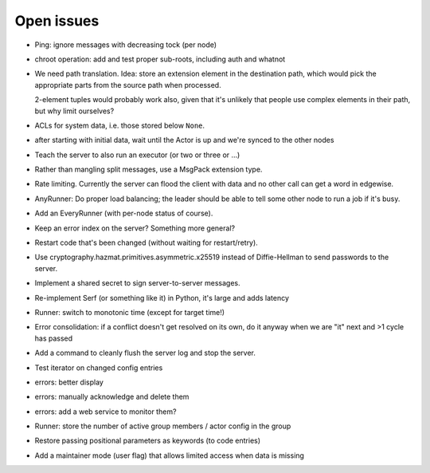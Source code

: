 Open issues
===========

* Ping: ignore messages with decreasing tock (per node)

* chroot operation: add and test proper sub-roots, including auth and
  whatnot

* We need path translation. Idea: store an extension element in the
  destination path, which would pick the appropriate parts from the
  source path when processed.

  2-element tuples would probably work also, given that it's unlikely that
  people use complex elements in their path, but why limit ourselves?

* ACLs for system data, i.e. those stored below ``None``.

* after starting with initial data, wait until the Actor is up and we're
  synced to the other nodes

* Teach the server to also run an executor (or two or three or …)

* Rather than mangling split messages, use a MsgPack extension type.

* Rate limiting. Currently the server can flood the client with data and no
  other call can get a word in edgewise.

* AnyRunner: Do proper load balancing; the leader should be able to tell
  some other node to run a job if it's busy.

* Add an EveryRunner (with per-node status of course).

* Keep an error index on the server?  Something more general?

* Restart code that's been changed (without waiting for restart/retry).

* Use cryptography.hazmat.primitives.asymmetric.x25519 instead of
  Diffie-Hellman to send passwords to the server.

* Implement a shared secret to sign server-to-server messages.

* Re-implement Serf (or something like it) in Python, it's large and adds latency

* Runner: switch to monotonic time (except for target time!)

* Error consolidation: if a conflict doesn't get resolved on its own, do it
  anyway when we are "it" next and >1 cycle has passed

* Add a command to cleanly flush the server log and stop the server.

* Test iterator on changed config entries

* errors: better display

* errors: manually acknowledge and delete them

* errors: add a web service to monitor them?

* Runner: store the number of active group members / actor config in the group

* Restore passing positional parameters as keywords (to code entries)

* Add a maintainer mode (user flag) that allows limited access when data is missing

